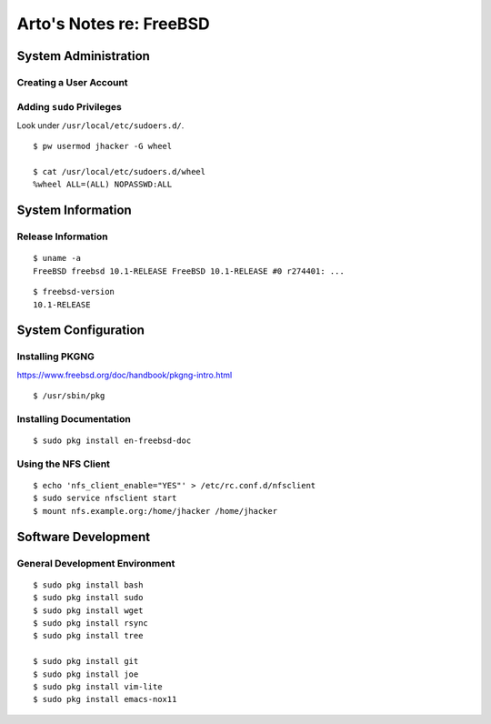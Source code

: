 ************************
Arto's Notes re: FreeBSD
************************

System Administration
=====================

Creating a User Account
-----------------------

Adding ``sudo`` Privileges
--------------------------

Look under ``/usr/local/etc/sudoers.d/``.

::

   $ pw usermod jhacker -G wheel

   $ cat /usr/local/etc/sudoers.d/wheel
   %wheel ALL=(ALL) NOPASSWD:ALL

System Information
==================

Release Information
-------------------

::

   $ uname -a
   FreeBSD freebsd 10.1-RELEASE FreeBSD 10.1-RELEASE #0 r274401: ...

::

   $ freebsd-version
   10.1-RELEASE

System Configuration
====================

Installing PKGNG
----------------

https://www.freebsd.org/doc/handbook/pkgng-intro.html

::

   $ /usr/sbin/pkg

Installing Documentation
------------------------

::

   $ sudo pkg install en-freebsd-doc

Using the NFS Client
--------------------

::

   $ echo 'nfs_client_enable="YES"' > /etc/rc.conf.d/nfsclient
   $ sudo service nfsclient start
   $ mount nfs.example.org:/home/jhacker /home/jhacker

Software Development
====================

General Development Environment
-------------------------------

::

   $ sudo pkg install bash
   $ sudo pkg install sudo
   $ sudo pkg install wget
   $ sudo pkg install rsync
   $ sudo pkg install tree

   $ sudo pkg install git
   $ sudo pkg install joe
   $ sudo pkg install vim-lite
   $ sudo pkg install emacs-nox11
